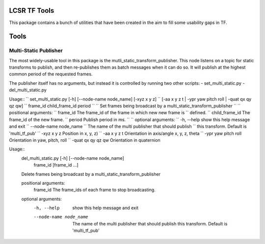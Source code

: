 LCSR TF Tools
=============

This package contains a bunch of utilities that have been created in the aim to
fill some usability gaps in TF.

Tools
=====

Multi-Static Publisher
----------------------
The most widely-usable tool in this package is the
mutli_static_transform_publisher. This node listens on a topic for static
transforms to publish, and then re-publishes them as batch messages when it can
do so. It will publish at the highest common period of the requested frames.

The publisher itself has no arguments, but instead it is controlled by running
two other scripts:
- set_multi_static.py
- del_multi_static.py


Usage::
``    set_multi_static.py [-h] [--node-name node_name] [-xyz x y z]
``                               [-aa x y z t | -ypr yaw pitch roll | -quat qx qy qz qw]
``                               frame_id child_frame_id period
``
``    Set frames being broadcast by a multi_static_transform_publisher
``
``    positional arguments:
``      frame_id              The frame_id of the frame in which new new frame is
``                            defined.
``      child_frame_id        The frame_id of the new frame.
``      period                Publish period in ms.
``
``    optional arguments:
``      -h, --help            show this help message and exit
``      --node-name node_name
``                            The name of the multi publisher that should publish
``                            this transform. Default is 'multi_tf_pub'
``      -xyz x y z            Position in x, y, z)
``      -aa x y z t           Orientation in axis/angle x, y, z, theta
``      -ypr yaw pitch roll   Orientation in yaw, pitch, roll
``      -quat qx qy qz qw     Orientation in quaternion



Usage::
    del_multi_static.py [-h] [--node-name node_name]
                               frame_id [frame_id ...]

    Delete frames being broadcast by a multi_static_transform_publisher

    positional arguments:
      frame_id              The frame_ids of each frame to stop broadcasting.

    optional arguments:
      -h, --help            show this help message and exit
      --node-name node_name
                            The name of the multi publisher that should publish
                            this transform. Default is 'multi_tf_pub'

